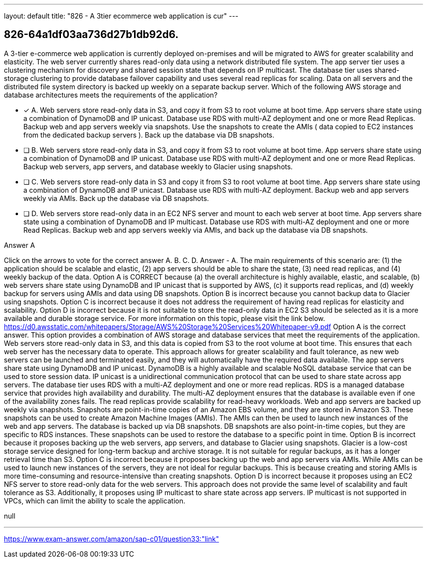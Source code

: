 ---
layout: default 
title: "826 - A 3tier ecommerce web application is cur"
---


[.question]
== 826-64a1df03aa736d27b1db92d6.


****

[.query]
--
A 3-tier e-commerce web application is currently deployed on-premises and will be migrated to AWS for greater scalability and elasticity.
The web server currently shares read-only data using a network distributed file system.
The app server tier uses a clustering mechanism for discovery and shared session state that depends on IP multicast.
The database tier uses shared-storage clustering to provide database failover capability and uses several read replicas for scaling.
Data on all servers and the distributed file system directory is backed up weekly on a separate backup server.
Which of the following AWS storage and database architectures meets the requirements of the application?


--

[.list]
--
* [*] A. Web servers store read-only data in S3, and copy it from S3 to root volume at boot time. App servers share state using a combination of DynamoDB and IP unicast. Database use RDS with multi-AZ deployment and one or more Read Replicas. Backup web and app servers weekly via snapshots. Use the snapshots to create the AMIs ( data copied to EC2 instances from the dedicated backup servers ). Back up the database via DB snapshots.
* [ ] B. Web servers store read-only data in S3, and copy it from S3 to root volume at boot time. App servers share state using a combination of DynamoDB and IP unicast. Database use RDS with multi-AZ deployment and one or more Read Replicas. Backup web servers, app servers, and database weekly to Glacier using snapshots.
* [ ] C. Web servers store read-only data in S3 and copy it from S3 to root volume at boot time. App servers share state using a combination of DynamoDB and IP unicast. Database use RDS with multi-AZ deployment. Backup web and app servers weekly via AMIs. Back up the database via DB snapshots.
* [ ] D. Web servers store read-only data in an EC2 NFS server and mount to each web server at boot time. App servers share state using a combination of DynamoDB and IP multicast. Database use RDS with multi-AZ deployment and one or more Read Replicas. Backup web and app servers weekly via AMIs, and back up the database via DB snapshots.

--
****

[.answer]
Answer  A

[.explanation]
--
Click on the arrows to vote for the correct answer
A.
B.
C.
D.
Answer - A.
The main requirements of this scenario are: (1) the application should be scalable and elastic, (2) app servers should be able to share the state, (3) need read replicas, and (4) weekly backup of the data.
Option A is CORRECT because (a) the overall architecture is highly available, elastic, and scalable, (b) web servers share state using DynamoDB and IP unicast that is supported by AWS, (c) it supports read replicas, and (d) weekly backup for servers using AMIs and data using DB snapshots.
Option B is incorrect because you cannot backup data to Glacier using snapshots.
Option C is incorrect because it does not address the requirement of having read replicas for elasticity and scalability.
Option D is incorrect because it is not suitable to store the read-only data in EC2
S3 should be selected as it is a more available and durable storage service.
For more information on this topic, please visit the link below.
https://d0.awsstatic.com/whitepapers/Storage/AWS%20Storage%20Services%20Whitepaper-v9.pdf
Option A is the correct answer. This option provides a combination of AWS storage and database services that meet the requirements of the application.
Web servers store read-only data in S3, and this data is copied from S3 to the root volume at boot time. This ensures that each web server has the necessary data to operate. This approach allows for greater scalability and fault tolerance, as new web servers can be launched and terminated easily, and they will automatically have the required data available.
The app servers share state using DynamoDB and IP unicast. DynamoDB is a highly available and scalable NoSQL database service that can be used to store session data. IP unicast is a unidirectional communication protocol that can be used to share state across app servers.
The database tier uses RDS with a multi-AZ deployment and one or more read replicas. RDS is a managed database service that provides high availability and durability. The multi-AZ deployment ensures that the database is available even if one of the availability zones fails. The read replicas provide scalability for read-heavy workloads.
Web and app servers are backed up weekly via snapshots. Snapshots are point-in-time copies of an Amazon EBS volume, and they are stored in Amazon S3. These snapshots can be used to create Amazon Machine Images (AMIs). The AMIs can then be used to launch new instances of the web and app servers.
The database is backed up via DB snapshots. DB snapshots are also point-in-time copies, but they are specific to RDS instances. These snapshots can be used to restore the database to a specific point in time.
Option B is incorrect because it proposes backing up the web servers, app servers, and database to Glacier using snapshots. Glacier is a low-cost storage service designed for long-term backup and archive storage. It is not suitable for regular backups, as it has a longer retrieval time than S3.
Option C is incorrect because it proposes backing up the web and app servers via AMIs. While AMIs can be used to launch new instances of the servers, they are not ideal for regular backups. This is because creating and storing AMIs is more time-consuming and resource-intensive than creating snapshots.
Option D is incorrect because it proposes using an EC2 NFS server to store read-only data for the web servers. This approach does not provide the same level of scalability and fault tolerance as S3. Additionally, it proposes using IP multicast to share state across app servers. IP multicast is not supported in VPCs, which can limit the ability to scale the application.
--

[.ka]
null

'''



https://www.exam-answer.com/amazon/sap-c01/question33:"link"


